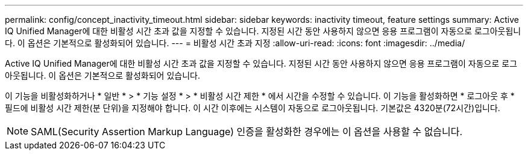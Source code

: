 ---
permalink: config/concept_inactivity_timeout.html 
sidebar: sidebar 
keywords: inactivity timeout, feature settings 
summary: Active IQ Unified Manager에 대한 비활성 시간 초과 값을 지정할 수 있습니다. 지정된 시간 동안 사용하지 않으면 응용 프로그램이 자동으로 로그아웃됩니다. 이 옵션은 기본적으로 활성화되어 있습니다. 
---
= 비활성 시간 초과 지정
:allow-uri-read: 
:icons: font
:imagesdir: ../media/


[role="lead"]
Active IQ Unified Manager에 대한 비활성 시간 초과 값을 지정할 수 있습니다. 지정된 시간 동안 사용하지 않으면 응용 프로그램이 자동으로 로그아웃됩니다. 이 옵션은 기본적으로 활성화되어 있습니다.

이 기능을 비활성화하거나 * 일반 * > * 기능 설정 * > * 비활성 시간 제한 * 에서 시간을 수정할 수 있습니다. 이 기능을 활성화하면 * 로그아웃 후 * 필드에 비활성 시간 제한(분 단위)을 지정해야 합니다. 이 시간 이후에는 시스템이 자동으로 로그아웃됩니다. 기본값은 4320분(72시간)입니다.

[NOTE]
====
SAML(Security Assertion Markup Language) 인증을 활성화한 경우에는 이 옵션을 사용할 수 없습니다.

====